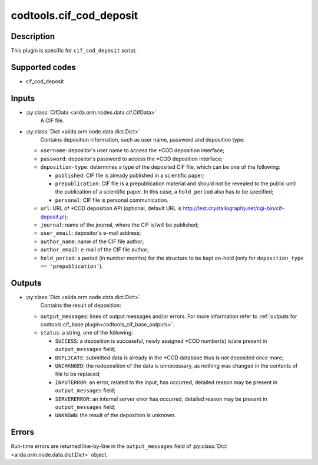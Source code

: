.. _codtools_cif_cod_deposit:

codtools.cif_cod_deposit
++++++++++++++++++++++++

Description
-----------
This plugin is specific for ``cif_cod_deposit`` script.

Supported codes
---------------
* cif_cod_deposit

Inputs
------
* :py:class:`CifData <aiida.orm.nodes.data.cif.CifData>`
    A CIF file.
* :py:class:`Dict <aiida.orm.node.data.dict.Dict>`
    Contains deposition information, such as user name, password and
    deposition type:

  * ``username``: depositor's user name to access the \*COD deposition
    interface;
  * ``password``: depositor's password to access the \*COD deposition
    interface;
  * ``deposition-type``: determines a type of the deposited CIF file,
    which can be one of the following:

    * ``published``: CIF file is already published in a scientific
      paper;
    * ``prepublication``: CIF file is a prepublication material and
      should not be revealed to the public until the publication of
      a scientific paper. In this case, a ``hold_period`` also has
      to be specified;
    * ``personal``: CIF file is personal communication.

  * ``url``: URL of \*COD deposition API (optional, default URL is
    http://test.crystallography.net/cgi-bin/cif-deposit.pl);
  * ``journal``: name of the journal, where the CIF is/will be
    published;
  * ``user_email``: depositor's e-mail address;
  * ``author_name``: name of the CIF file author;
  * ``author_email``: e-mail of the CIF file author;
  * ``hold_period``: a period (in number months) for the structure to
    be kept on-hold (only for ``deposition_type == 'prepublication'``).

Outputs
-------
* :py:class:`Dict <aiida.orm.node.data.dict.Dict>`
    Contains the result of deposition:

  * ``output_messages``: lines of output messages and/or errors. For
    more information refer to
    :ref:`outputs for codtools.cif_base plugin<codtools_cif_base_outputs>`.
  * ``status``: a string, one of the following:

    * ``SUCCESS``: a deposition is successful, newly assigned \*COD
      number(s) is/are present in ``output_messages`` field;
    * ``DUPLICATE``: submitted data is already in the \*COD database
      thus is not deposited once more;
    * ``UNCHANGED``: the redeposition of the data is unnecessary, as
      nothing was changed in the contents of file to be replaced;
    * ``INPUTERROR``: an error, related to the input, has occurred,
      detailed reason may be present in ``output_messages`` field;
    * ``SERVERERROR``: an internal server error has occurred, detailed
      reason may be present in ``output_messages`` field;
    * ``UNKNOWN``: the result of the deposition is unknown.

Errors
------
Run-time errors are returned line-by-line in the ``output_messages`` field
of :py:class:`Dict <aiida.orm.node.data.dict.Dict>` object.
